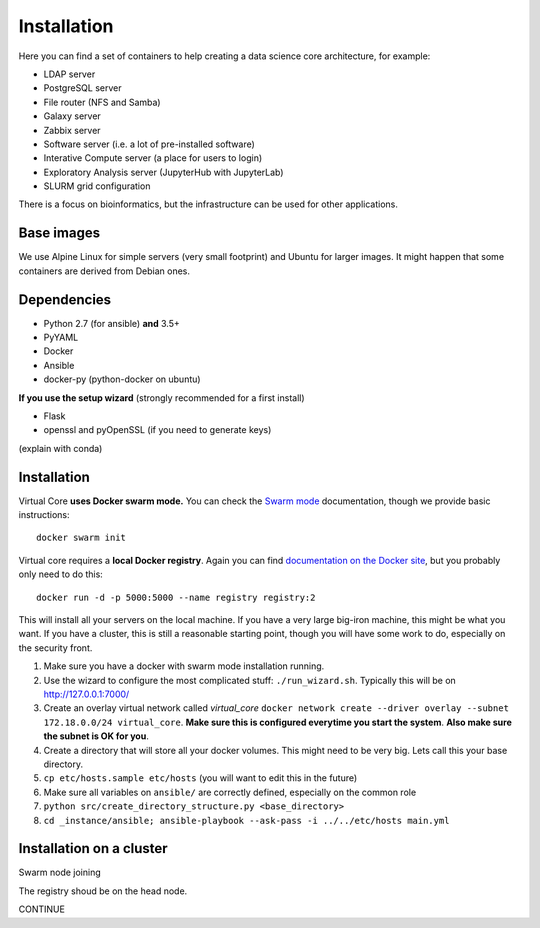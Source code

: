 Installation
************

Here you can find a set of containers to help creating a data science core architecture, for example:

- LDAP server
- PostgreSQL server
- File router (NFS and Samba)
- Galaxy server
- Zabbix server
- Software server (i.e. a lot of pre-installed software)
- Interative Compute server (a place for users to login)
- Exploratory Analysis server (JupyterHub with JupyterLab)
- SLURM grid configuration

There is a focus on bioinformatics, but the infrastructure can be used for
other applications.

Base images
-----------

We use Alpine Linux for simple servers (very small footprint)
and Ubuntu for larger images. It might happen that some containers
are derived from Debian ones.


Dependencies
------------

- Python 2.7 (for ansible) **and** 3.5+
- PyYAML
- Docker
- Ansible
- docker-py (python-docker on ubuntu)

.. TODO::
    Check Python version for ansible (conda...)

**If you use the setup wizard** (strongly recommended for a first install)

- Flask
- openssl and pyOpenSSL (if you need to generate keys)

(explain with conda)


Installation
------------


Virtual Core **uses Docker swarm mode.** You can check the `Swarm mode`_
documentation, though we provide basic instructions::

    docker swarm init

Virtual core requires a **local Docker registry**. Again you can find
`documentation on the Docker site`_, but you probably only need to do this::

    docker run -d -p 5000:5000 --name registry registry:2

.. TODO:
    This is wrong, one needs a certificate



This will install all your servers on the local machine. If you have a very
large big-iron machine, this might be what you want. If you have a cluster,
this is still a reasonable starting point, though you will have some work to
do, especially on the security front.

#. Make sure you have a docker with swarm mode installation running.
#. Use the wizard to configure the most complicated stuff: ``./run_wizard.sh``. Typically this will be on http://127.0.0.1:7000/
#. Create an overlay virtual network called `virtual_core` ``docker network create --driver overlay --subnet 172.18.0.0/24 virtual_core``. **Make sure this is configured everytime you start the system**. **Also make sure the subnet is OK for you**.
#. Create a directory that will store all your docker volumes. This might need to be very big. Lets call this your base directory.
#. ``cp etc/hosts.sample etc/hosts`` (you will want to edit this in the future)
#. Make sure all variables on ``ansible/`` are correctly defined, especially on the common role
#. ``python src/create_directory_structure.py <base_directory>``
#. ``cd _instance/ansible; ansible-playbook --ask-pass -i ../../etc/hosts main.yml``


Installation on a cluster
-------------------------

Swarm node joining

The registry shoud be on the head node.

CONTINUE

.. _`Swarm mode`: https://docs.docker.com/engine/swarm/
.. _`documentation on the Docker site`: https://docs.docker.com/registry/
